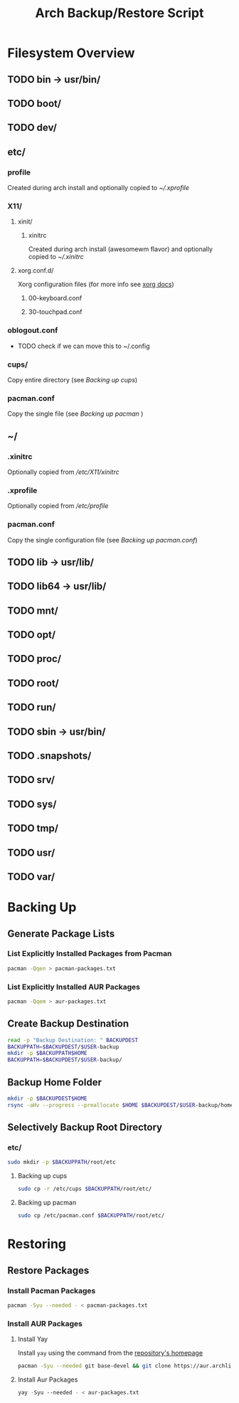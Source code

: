 #+title: Arch Backup/Restore Script
* Filesystem Overview
:PROPERTIES:
:VISIBILITY: folded
:END:
** TODO bin -> usr/bin/
** TODO boot/
** TODO dev/
** etc/
*** profile
Created during arch install and optionally copied to  [[* .xprofile][~/.xprofile]]
*** X11/
**** xinit/
***** xinitrc
Created during arch install (awesomewm flavor) and optionally copied to [[* .xinitrc][~/.xinitrc]]
**** xorg.conf.d/
Xorg configuration files (for more info see [[https://www.x.org/releases/current/doc/man/man5/xorg.conf.5.xhtml][xorg docs]])
***** 00-keyboard.conf
***** 30-touchpad.conf
*** oblogout.conf
+ TODO check if we can move this to ~/.config
*** cups/
Copy entire directory (see [[* Backing up cups][Backing up cups]])
*** pacman.conf
Copy the single file (see [[* Backing up pacman][Backing up pacman]] )
** ~/
*** .xinitrc
Optionally copied from [[* xinitrc][/etc/X11/xinitrc]]
*** .xprofile
Optionally copied from [[* profile][/etc/profile]]
*** pacman.conf
Copy the single configuration file (see [[* pacman.conf][Backing up pacman.conf]])
** TODO lib -> usr/lib/
** TODO lib64 -> usr/lib/
** TODO mnt/
** TODO opt/
** TODO proc/
** TODO root/
** TODO run/
** TODO sbin -> usr/bin/
** TODO .snapshots/
** TODO srv/
** TODO sys/
** TODO tmp/
** TODO usr/
** TODO var/
* Backing Up
** Generate Package Lists
*** List Explicitly Installed Packages from Pacman
#+begin_src sh :results packages file :file pacman-packages.txt :tangle backup.sh
pacman -Qqen > pacman-packages.txt
#+end_src

#+RESULTS:
[[file:pacman-packages.txt]]

*** List Explicitly Installed AUR Packages
#+begin_src sh :results aur-packages file :file aur-packages.txt :tangle backup.sh
pacman -Qqem > aur-packages.txt
#+end_src

#+RESULTS:
[[file:aur-packages.txt]]
** Create Backup Destination
#+begin_src sh :eval never :tangle backup.sh
read -p "Backup Destination: " BACKUPDEST
BACKUPPATH=$BACKUPDEST/$USER-backup
mkdir -p $BACKUPPATH$HOME
BACKUPPATH=$BACKUPDEST/$USER-backup/
#+end_src

** Backup Home Folder
#+begin_src sh :eval never :tangle backup.sh
mkdir -p $BACKUPDEST$HOME
rsync -aHv --progress --preallocate $HOME $BACKUPDEST/$USER-backup/home/
#+end_src
** Selectively Backup Root Directory
*** etc/
#+begin_src sh :eval never :tangle backup.sh
sudo mkdir -p $BACKUPPATH/root/etc
#+end_src

**** Backing up cups
#+begin_src sh :eval never :tangle backup.sh
sudo cp -r /etc/cups $BACKUPPATH/root/etc/
#+end_src
**** Backing up pacman
#+begin_src sh
sudo cp /etc/pacman.conf $BACKUPPATH/root/etc/
#+end_src




* Restoring
** Restore Packages
*** Install Pacman Packages
#+begin_src sh
pacman -Syu --needed - < pacman-packages.txt
#+end_src
*** Install AUR Packages
**** Install Yay
Install ~yay~ using the command from the [[https://github.com/Jguer/yay][repository's homepage]]
#+begin_src sh :tangle restore.sh
pacman -Syu --needed git base-devel && git clone https://aur.archlinux.org/yay.git && cd yay && makepkg -si
#+end_src
**** Install Aur Packages
#+begin_src emacs-lisp
yay -Syu --needed - < aur-packages.txt
#+end_src


#+RESULTS:

# Local Variables:
# eval: (flyspell-mode -1)
# End:
